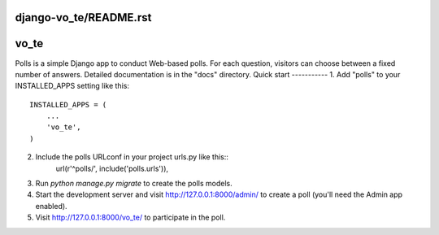 django-vo_te/README.rst
=====
vo_te
=====
Polls is a simple Django app to conduct Web-based polls. For each
question, visitors can choose between a fixed number of answers.
Detailed documentation is in the "docs" directory.
Quick start
-----------
1. Add "polls" to your INSTALLED_APPS setting like this::
    INSTALLED_APPS = (
        ...
        'vo_te',
    )
2. Include the polls URLconf in your project urls.py like this::
    url(r'^polls/', include('polls.urls')),
3. Run `python manage.py migrate` to create the polls models.
4. Start the development server and visit http://127.0.0.1:8000/admin/
   to create a poll (you'll need the Admin app enabled).
5. Visit http://127.0.0.1:8000/vo_te/ to participate in the poll.